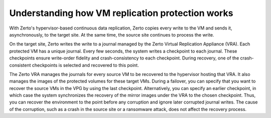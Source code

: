 .. _understanding-how-vm-replication-protection-works:



=================================================
Understanding how VM replication protection works
=================================================



With Zerto's hypervisor-based continuous data replication, Zerto
copies every write to the VM and sends it, asynchronously, to
the target site. At the same time, the source site continues
to process the write.

On the target site, Zerto writes the write to a journal managed by
the Zerto Virtual Replication Appliance (VRA). Each protected
VM has a unique journal. Every few seconds, the system writes
a checkpoint to each journal. These checkpoints ensure write-order
fidelity and crash-consistency to each checkpoint. During recovery,
one of the crash-consistent checkpoints is selected and recovered
to this point.

The Zerto VRA manages the journals for every source VM to be
recovered to the hypervisor hosting that VRA. It also manages
the images of the protected volumes for these target VMs.
During a failover, you can specify that you want to recover
the source VMs in the VPG by using the last checkpoint.
Alternatively, you can specify an earlier checkpoint,
in which case the system synchronizes the recovery of
the mirror images under the VRA to the chosen checkpoint.
Thus, you can recover the environment to the point before
any corruption and ignore later corrupted journal writes.
The cause of the corruption, such as a crash in the source site
or a ransomware attack, does not affect the recovery process.


